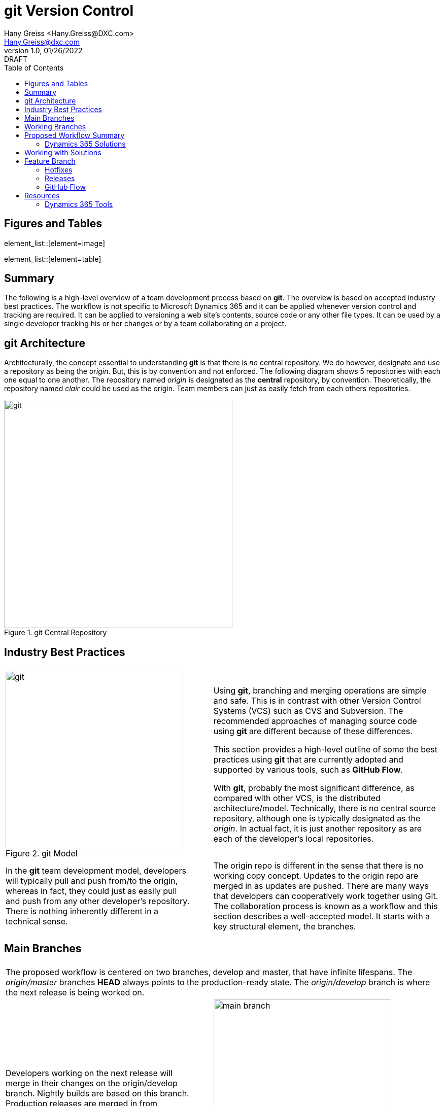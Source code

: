 = git Version Control
:doctype: book
:icons: font
:title-page:
:toc:
:toclevels: 5
:Author:    Hany Greiss <Hany.Greiss@DXC.com>
:authorinitials: hg
:Email:     Hany.Greiss@dxc.com
:revdate:   01/26/2022
:revnumber: 1.0
:revremark: DRAFT
:source-highlighter: rouge
:url-ex: https://git-scm.com
:data-uri:
:orgname: DXC
:blank: {empty} +

:url-git-workflow: https://nvie.com/posts/a-successful-git-branching-model/
:url-github-flow: https://docs.github.com/en/get-started/quickstart/github-flow
:url-git: https://git-scm.com/
:url-pro-git: https://git-scm.com/book
:url-git-cheat-sheet: https://about.gitlab.com/images/press/git-cheat-sheet.pdf
:url-xrmtoolbox: https://www.xrmtoolbox.com/
:url-xrmtoolbox-albanian: https://www.xrmtoolbox.com/plugins/AlbanianXrm.SolutionPackager/



<<<


== Figures and Tables
element_list::[element=image]


element_list::[element=table]


<<<

== Summary

The following is a high-level overview of a team development process based on *git*. The overview is based on accepted industry best practices. The workflow is not specific to Microsoft Dynamics 365 and it can be applied whenever version control and tracking are required. It can be applied to versioning a web site's contents, source code or any other file types. It can be used by a single developer tracking his or her changes or by a team collaborating on a project. 

<<<

== git Architecture

Architecturally, the concept essential to understanding *git* is that there is _no_ central repository. We do however, designate and use a repository as being the _origin_. But, this is by convention and not enforced. The following diagram shows 5 repositories with each one equal to one another. The repository named _origin_ is designated as the *central* repository, by convention. Theoretically, the repository named _clair_ could be used as the origin. Team members can just as easily fetch from each others repositories.

[#img-git-central]
.git Central Repository
image::resources/images/central.png[git,450,450,align='center']
<<<

== Industry Best Practices

[cols="45%a,5%,55%a",frame="none",grid="none"]
|===
|||

|
[#img-git-model]
.git Model
image::resources/images/git-model.png[git,350,350,align='center']
|
|
Using *git*, branching and merging operations are simple and safe. This is in contrast with other Version Control Systems (VCS) such as CVS and Subversion. The recommended approaches of managing source code using *git* are different because of these differences.

This section provides a high-level outline of some the best practices using *git* that are currently adopted and supported by various tools, such as *GitHub Flow*.

With *git*, probably the most significant difference, as compared with other VCS, is the distributed architecture/model. Technically, there is no central source repository, although one is typically designated as the _origin_. In actual fact, it is just another repository as are each of the developer's local repositories. 

|
In the *git* team development model, developers will typically pull and push from/to the origin, whereas in fact, they could just as easily pull and push from any other developer's repository. There is nothing inherently different in a technical sense.
|
|
The origin repo is different in the sense that there is no working copy concept. Updates to the origin repo are merged in as updates are pushed. There are many ways that developers can cooperatively work together using Git. The collaboration process is known as a workflow and this section describes a well-accepted model.  It starts with a key structural element, the branches.


|===


<<<

== Main Branches

[cols="45%a,5%,55%a",frame="none",grid="none"]
|===
|||

3+|
The proposed workflow is centered on two branches, develop and master, that have infinite lifespans. The _origin/master_ branches *HEAD* always points to the production-ready state. The _origin/develop_ branch is where the next release is being worked on.

|
Developers working on the next release will merge in their changes on the origin/develop branch. Nightly builds are based on this branch. Production releases are merged in from develop onto master. 
|
|
[#img-main-branch]
.Main Branches
image::resources/images/main-branches.png[main branch,350,350,align='center']

|===


<<<

== Working Branches


The day to day workflows are centered on the typical activities involving; adding features, creating releases and applying hotfixes. 

* Features
** A local feature branch is created, based on the local develop branch, and changes merged back into develop.  The updates are pushed to the tracked origin/develop branch.
* Releases
** A local release branch is created, based on the local develop branch, and changes merged back into develop.  The updates are pushed to the tracked origin/develop and origin/master branches.
* Hotfixes
** A local release branch is created, based on the local master branch, and changes merged back into master.  The updates are pushed to the tracked origin/develop and origin/master branches.

The workflow solves the most common development use cases. Extensions to Git, such as *GitHub Flow*, provide direct support of this model. The next section deals with the recommendations specific to this project.

== Proposed Workflow Summary

Structurally, the main repository will contain the two main branches, develop and master. The first step in the process is to clone the remote repo:

.Clone the Repo
[source,bash,linenums,highlight=1;2,options="nowrap"]
----
cd ~\sources\repos <1>
git clone URL <2>
----
<1> Or any folder where the repo will stored
<2> The _URL_ will be provided by the provider and usually with credentials

 
=== Dynamics 365 Solutions

Configuration and customization of a Dynamics 365 application are primarily done using the user interface. Out of the box, there are no inherent tools to orchestrate the simultaneous activities of multiple developers working on the same organization. Inherently, solutions contain a collection of components. The components are described using XML and contain the configurations and customization that make up a portion of the application. More than one solution may exist in an organization. Collectively, they represent the application on that organization.

Two or more developers working on the same organization on their respective solutions may still conflict with one another. That is because a solution component referenced from different solutions refers to the same component.

To mitigate these collisions, each developer should work on his or her individual components. Configuration and customizations are isolated to their respective components. This model only gets us partially towards a working collaborative model. Ultimately, the individual contributions are merged in with the changes made by the team. 

To address this version control, as described in this document, is used to manage this part of the process. Although Dynamics 365 may appear different to traditional programming where version control has been used for years, it is quite suitable nonetheless. 

Using tools provided by Microsoft that are part of the *SDK*, an exported solution can be extracted into individual components, as *XML* fragments. The same tool can be used to pack these individual components into a solution and then imported into an organization. Thus, a working versioning strategy can be applied:

* Each developer works on their own components within a designated solution.
** For example, the solution may be named for the current sprint.
* Daily, a designated developer gets the working copy of the solution from source control. 
** The solution in source control is stored using the individual component structure.
** The developer packs the components into a solution which is then imported into the organization.
* Each developer creates a new branch, configures and customizes the application on Dynamics 365.
** This could be for a feature or topic, a hotfix or an upcoming release.
* The developer then exports the same solution from Dynamics 365 and extracts the components into the working copy.
* These will appear as component changes, new or modified, from the local source control perspective.
* These changes can be committed locally along with a message describing the changes.
* Before pushing and merging the changes to the remote server, the developer fist merges in any changes that have occurred since the solution components were pulled down.
** It is possible that merging these changes may overwrite one or more of the same components that have been updated by the developer.
** In the event of this merge conflict, coordination and review are necessary to ensure that the changes are preserved. Git will try to merge the changes, but it is not always possible and manual oversight may be needed.
** Once the merge conflicts, if any, have been resolved the developer can push the updates to the server.
* The developer then issues a pull request so that their changes can be merged to the develop branch.
* The process is repeated as work on the next feature or topic resumes.


== Working with Solutions

In the working copy, locate the expanded solution folder where each the sections of the solution is expanded, e.g. Entities, Option Sets, and so forth exist. Using the _Solution Packager_ tool from the *SDK* pack the files to create a solution. The solution is temporary and only used to import into your organization. It can be named anything you want.

.Pack the Solution
[source,bash,linenums,highlight=1,options="nowrap"]
----
SolutionPackager.exe /action:pack /zipfile:mySolution.zip /map:Mapping.xml <1>
----
<1> Tool is part of the Dynamics 365 Tools

There are dependent solutions required to be built, e.g. plugins, workflow activities, etc. The map option is used because some of the solution components, e.g. Plugin Assemblies, Web Resources, etc., are built in locations outside of the current solution build area. The map file is used to specify the locations of each of  these individual build artifacts and to specify where they were expected so that the PluginAssemblies folder can be refreshed. These individual solutions are built and the plugins are updated accordingly. 

Import the _mySolution.zip_ into your development organization. At this point it is just pure Dynamics 365 configuration and customization activities. 

== Feature Branch

A developer would typically work on one feature which will get merged into the working develop branch and then merged up to origin/develop. This is as described earlier. These steps will be repeated throughout each day during the sprint. Patch solutions are no longer required. The solution packed and imported from source control is the only solution that should be used.

*git* best practices recommend to commit changes often and to work on one feature at a time. If several unrelated changes are committed together, rolling back changes where part of the commit is still required and the buggy portion should be removed becomes problematic. The changes made on CRM are merged onto the local develop branch by first exporting the solution containing the changes and the extracting the solution over the working copy using the extract action of solution packager.

.Extract the Solution
[source,bash,linenums,highlight=1-4;6,options="nowrap"]
----
SolutionPackager.exe /action:extract /zipfile:mySolution.zip <1>
git status <2>
git commit –m "commit message" <3>
git fetch   <4>
# We then push changes to the remote – updating the remote develop branch
git push origin/develop <5>

----
<1> Tool is part of the Dynamics 365 Tools
<2> Shows the changes
<3> Changes are committed to the local repo
<4> Do not just push changes because changes may have been checked in that we do not have yet. Check for merge conflict and fix any conflicts before proceeding
<5> We would actually issue a _Pull Request_ but we haven't covered that yet!

<<<

=== Hotfixes

Applying a hotfix is similar to the normal feature/topic branch workflow previously described. The main difference is that because it is urgent to update the production release, the hotfix is branched off of origin/master. Work on the hotfix branch continues as usual and the changes are merged into the master and develop branches. The remote server is updated as usual. 

=== Releases

Once the develop branch as reached the point where a release is ready, we create a release branch. All the final bits and pieces of the release can be applied at this point. The release branch is created off the develop branch and once completed, merged into master and develop. The remote server is updated as usual.

=== GitHub Flow

GitHub flow is a lightweight, branch-based workflow. The *GitHub flow* is useful for everyone, not just developers. {url-github-flow}[GitHub Flow] 

== Resources

You can get *git* from the main site {url-git}[git]. A really useful resource is the online {url-pro-git}[Pro git Book].

Another helpful resource is the {url-git-cheat-sheet}[git Cheat Sheet]

The workflow and concepts desribed in this document are based on the blog {url-git-workflow}[A successful Git branching model]. Although more that ten years old, but recently updated, the core concepts remain tried and true. A worthwhile read!

The {url-xrmtoolbox}[XrmToolbox] is an indispendible tool. The {url-xrmtoolbox-albanian}[Albanian Solution Packager] simplifies the 
solution packing and unpacking operations described in the document.

=== Dynamics 365 Tools

The following _powershell_ script will download the rquired tools and more from *NuGet*.

.Clone the Repo
[source,powershell,linenums,highlight=1;3;10;19;28;37,options="nowrap"]
----
$sourceNugetExe = "https://dist.nuget.org/win-x86-commandline/latest/nuget.exe" <1>
$targetNugetExe = ".\nuget.exe"
Remove-Item .\Tools -Force -Recurse -ErrorAction Ignore <2>
Invoke-WebRequest $sourceNugetExe -OutFile $targetNugetExe
Set-Alias nuget $targetNugetExe -Scope Global -Verbose

##
##Download Plugin Registration Tool
##
./nuget install Microsoft.CrmSdk.XrmTooling.PluginRegistrationTool -O .\Tools <3>
md .\Tools\PluginRegistration
$prtFolder = Get-ChildItem ./Tools | Where-Object {$_.Name -match 'Microsoft.CrmSdk.XrmTooling.PluginRegistrationTool.'}
move .\Tools\$prtFolder\tools\*.* .\Tools\PluginRegistration
Remove-Item .\Tools\$prtFolder -Force -Recurse

##
##Download CoreTools
##
./nuget install Microsoft.CrmSdk.CoreTools -O .\Tools <4>
md .\Tools\CoreTools
$coreToolsFolder = Get-ChildItem ./Tools | Where-Object {$_.Name -match 'Microsoft.CrmSdk.CoreTools.'}
move .\Tools\$coreToolsFolder\content\bin\coretools\*.* .\Tools\CoreTools
Remove-Item .\Tools\$coreToolsFolder -Force -Recurse

##
##Download Configuration Migration
##
./nuget install Microsoft.CrmSdk.XrmTooling.ConfigurationMigration.Wpf -O .\Tools <5>
md .\Tools\ConfigurationMigration
$configMigFolder = Get-ChildItem ./Tools | Where-Object {$_.Name -match 'Microsoft.CrmSdk.XrmTooling.ConfigurationMigration.Wpf.'}
move .\Tools\$configMigFolder\tools\*.* .\Tools\ConfigurationMigration
Remove-Item .\Tools\$configMigFolder -Force -Recurse

##
##Download Package Deployer 
##
./nuget install Microsoft.CrmSdk.XrmTooling.PackageDeployment.WPF -O .\Tools <6>
md .\Tools\PackageDeployment
$pdFolder = Get-ChildItem ./Tools | Where-Object {$_.Name -match 'Microsoft.CrmSdk.XrmTooling.PackageDeployment.Wpf.'}
move .\Tools\$pdFolder\tools\*.* .\Tools\PackageDeployment
Remove-Item .\Tools\$pdFolder -Force -Recurse

##
##Remove NuGet.exe
##
Remove-Item nuget.exe
----
<1> The _nuget_ command that will be used to fetch the required tools
<2> Cleanup previous downloads
<3> Plugin Registration Tool
<4> Core Tools. Includes the required _SolutionPackager_ tool decsribed in this document.
<5> Configuration Data Migration Tool
<6> Package Deployment Tool
